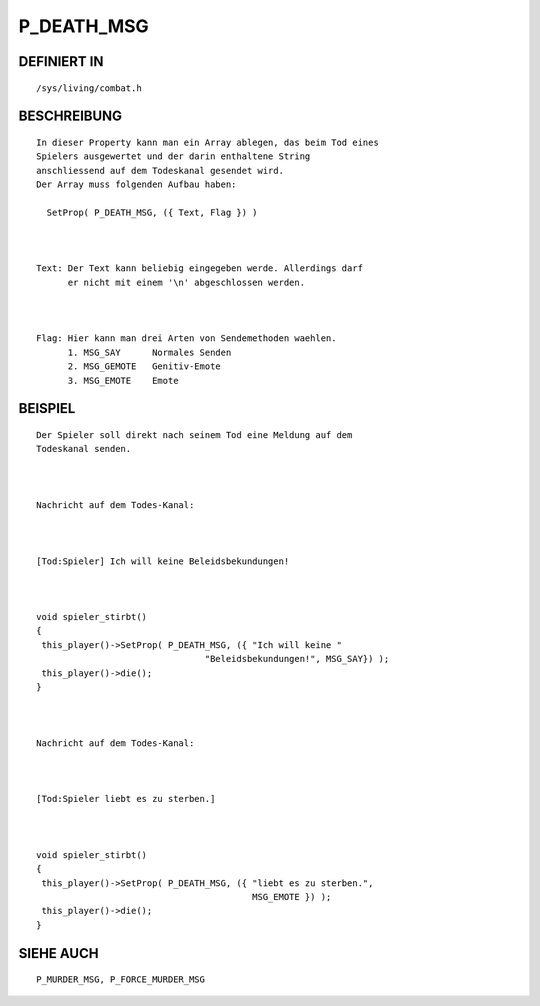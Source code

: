 P_DEATH_MSG
===========

DEFINIERT IN
------------
::

        /sys/living/combat.h

BESCHREIBUNG
------------
::

        In dieser Property kann man ein Array ablegen, das beim Tod eines
        Spielers ausgewertet und der darin enthaltene String
        anschliessend auf dem Todeskanal gesendet wird.
        Der Array muss folgenden Aufbau haben:

          SetProp( P_DEATH_MSG, ({ Text, Flag }) )

          

        Text: Der Text kann beliebig eingegeben werde. Allerdings darf 
              er nicht mit einem '\n' abgeschlossen werden.

        

        Flag: Hier kann man drei Arten von Sendemethoden waehlen.
              1. MSG_SAY      Normales Senden
              2. MSG_GEMOTE   Genitiv-Emote
              3. MSG_EMOTE    Emote

BEISPIEL
--------
::

        Der Spieler soll direkt nach seinem Tod eine Meldung auf dem 
        Todeskanal senden.

        

        Nachricht auf dem Todes-Kanal:

	

        [Tod:Spieler] Ich will keine Beleidsbekundungen!

        

        void spieler_stirbt()
	{
         this_player()->SetProp( P_DEATH_MSG, ({ "Ich will keine "
                                        "Beleidsbekundungen!", MSG_SAY}) );
         this_player()->die();
        }

        

        Nachricht auf dem Todes-Kanal:

	

        [Tod:Spieler liebt es zu sterben.]

        

        void spieler_stirbt()
        {
         this_player()->SetProp( P_DEATH_MSG, ({ "liebt es zu sterben.",
                                                 MSG_EMOTE }) );
         this_player()->die();
        }

SIEHE AUCH
----------
::

        P_MURDER_MSG, P_FORCE_MURDER_MSG

